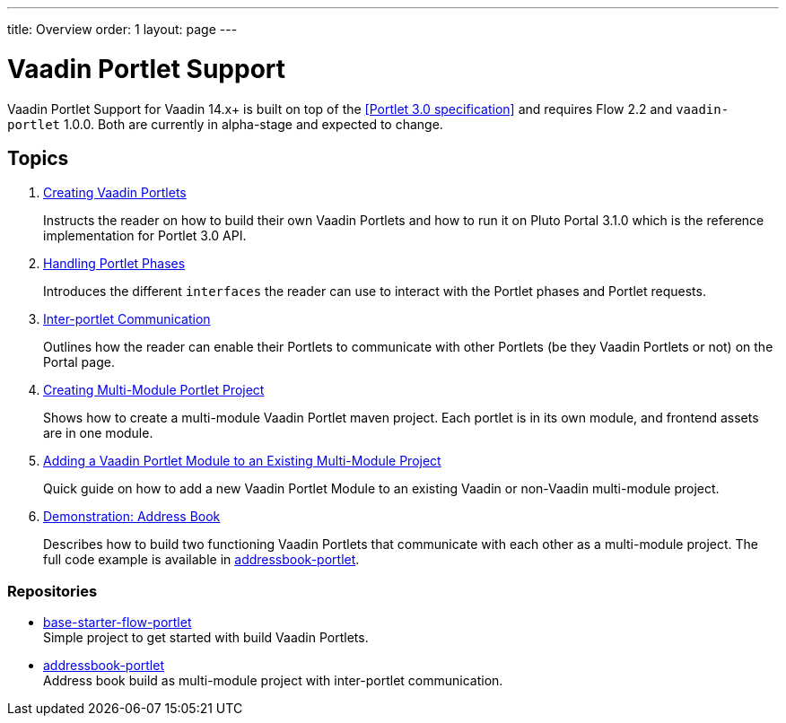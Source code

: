 ---
title: Overview
order: 1
layout: page
---

= Vaadin Portlet Support

Vaadin Portlet Support for Vaadin 14.x+ is built on top of the <<Portlet 3.0
specification>> and requires Flow 2.2 and `vaadin-portlet` 1.0.0. Both are currently in alpha-stage
and expected to change.

== Topics

. <<portlet-02-creating-vaadin-portlets#,Creating Vaadin Portlets>>
+
Instructs the reader on how to build their own Vaadin Portlets and how to run
it on Pluto Portal 3.1.0 which is the reference implementation for Portlet 3.0 API.

. <<portlet-03-handling-portlet-phases#,Handling Portlet Phases>>
+
Introduces the different `interfaces` the reader can use to interact with the
Portlet phases and Portlet requests.

. <<portlet-04-inter-portlet-communication#,Inter-portlet Communication>>
+
Outlines how the reader can enable their Portlets to communicate with other
Portlets (be they Vaadin Portlets or not) on the Portal page.

. <<portlet-05-creating-multi-module-portlet-project#,Creating Multi-Module Portlet Project>>
+
Shows how to create a multi-module Vaadin Portlet maven project.
Each portlet is in its own module, and frontend assets are in one module.

. <<portlet-06-creating-multi-module-portlet-project#,Adding a Vaadin Portlet Module to an Existing Multi-Module Project>>
+
Quick guide on how to add a new Vaadin Portlet Module to an existing Vaadin or non-Vaadin multi-module project.

. <<portlet-demo-01-address-book#,Demonstration: Address Book>>
+
Describes how to build two functioning Vaadin Portlets that communicate with each other as a multi-module project.
The full code example is available in https://github.com/vaadin/addressbook-portlet[addressbook-portlet].

=== Repositories

* https://github.com/vaadin/base-starter-flow-portlet[base-starter-flow-portlet] +
Simple project to get started with build Vaadin Portlets.

* https://github.com/vaadin/addressbook-portlet[addressbook-portlet] +
Address book build as multi-module project with inter-portlet communication.

